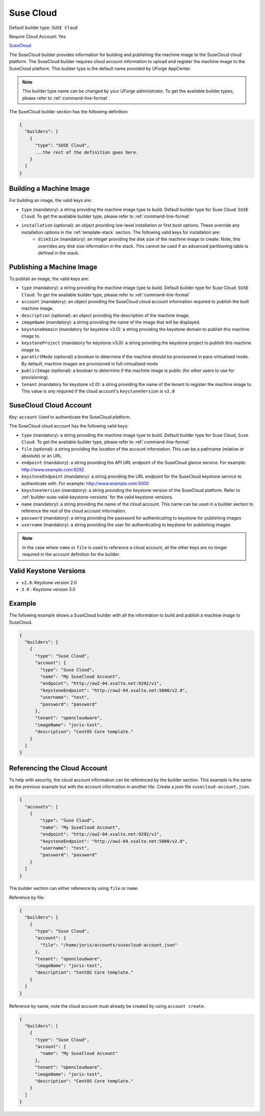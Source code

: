 .. Copyright (c) 2007-2016 UShareSoft, All rights reserved

.. _builder-suse-cloud:

Suse Cloud
==========

Default builder type: ``SUSE Cloud``

Require Cloud Account: Yes

`SuseCloud <https://www.suse.com/products/suse-cloud/>`_

The SuseCloud builder provides information for building and publishing the machine image to the SuseCloud cloud platform. The SuseCloud builder requires cloud account information to upload and register the machine image to the SuseCloud platform.
This builder type is the default name provided by UForge AppCenter.

.. note:: This builder type name can be changed by your UForge administrator. To get the available builder types, please refer to :ref:`command-line-format`

The SuseCloud builder section has the following definition:

.. code-block:: javascript

	{
	  "builders": [
	    {
	      "type": "SUSE Cloud",
	      ...the rest of the definition goes here.
	    }
	  ]
	}

Building a Machine Image
------------------------

For building an image, the valid keys are:

* ``type`` (mandatory): a string providing the machine image type to build. Default builder type for Suse Cloud: ``SUSE Cloud``. To get the available builder type, please refer to :ref:`command-line-format`
* ``installation`` (optional): an object providing low-level installation or first boot options. These override any installation options in the :ref:`template-stack` section. The following valid keys for installation are:
	* ``diskSize`` (mandatory): an integer providing the disk size of the machine image to create. Note, this overrides any disk size information in the stack. This cannot be used if an advanced partitioning table is defined in the stack.

Publishing a Machine Image
--------------------------

To publish an image, the valid keys are:

* ``type`` (mandatory): a string providing the machine image type to build. Default builder type for Suse Cloud: ``SUSE Cloud``. To get the available builder type, please refer to :ref:`command-line-format`
* ``account`` (mandatory): an object providing the SuseCloud cloud account information required to publish the built machine image.
* ``description`` (optional): an object providing the description of the machine image.
* ``imageName`` (mandatory): a string providing the name of the image that will be displayed.
* ``keystoneDomain`` (mandatory for keystone v3.0): a string providing the keystone domain to publish this machine image to.
* ``keystoneProject`` (mandatory for keystone v3.0): a string providing the keystone project to publish this machine image to.
* ``paraVirtMode`` (optional) a boolean to determine if the machine should be provisioned in para-virtualised mode. By default, machine images are provisioned in full-virtualised mode
* ``publicImage`` (optional): a boolean to determine if the machine image is public (for other users to use for provisioning).
* ``tenant`` (mandatory for keystone v2.0): a string providing the name of the tenant to register the machine image to.  This value is ony required if the cloud account's ``keystoneVersion`` is ``v2.0``

SuseCloud Cloud Account
-----------------------

Key: ``account``
Used to authenticate the SuseCloud platform.

The SuseCloud cloud account has the following valid keys:

* ``type`` (mandatory): a string providing the machine image type to build. Default builder type for Suse Cloud, ``Suse Cloud``. To get the available builder type, please refer to :ref:`command-line-format`
* ``file`` (optional): a string providing the location of the account information. This can be a pathname (relative or absolute) or an URL.
* ``endpoint`` (mandatory): a string providing the API URL endpoint of the SuseCloud glance service. For example: http://www.example.com:9292
* ``keystoneEndpoint`` (mandatory): a string providing the URL endpoint for the SuseCloud keystone service to authenticate with. For example: http://www.example.com:5000
* ``keystoneVersion`` (mandatory): a string providing the keystone version of the SuseCloud platform.  Refer to :ref:`builder-suse-valid-keystone-versions`  for the valid keystone versions.
* ``name`` (mandatory): a string providing the name of the cloud account. This name can be used in a builder section to reference the rest of the cloud account information.
* ``password`` (mandatory): a string providing the password for authenticating to keystone for publishing images
* ``username`` (mandatory): a string providing the user for authenticating to keystone for publishing images

.. note:: In the case where ``name`` or ``file`` is used to reference a cloud account, all the other keys are no longer required in the account definition for the builder.

.. _builder-suse-valid-keystone-versions:

Valid Keystone Versions
-----------------------

* ``v2.0``: Keystone version 2.0
* ``3.0`` : Keystone version 3.0

Example
-------

The following example shows a SuseCloud builder with all the information to build and publish a machine image to SuseCloud.

.. code-block:: json

	{
	  "builders": [
	    {
	      "type": "Suse Cloud",
	      "account": {
	        "type": "Suse Cloud",
	        "name": "My SuseCloud Account",
	        "endpoint": "http://ow2-04.xsalto.net:9292/v1",
	        "keystoneEndpoint": "http://ow2-04.xsalto.net:5000/v2.0",
	        "username": "test",
	        "password": "password"
	      },
	      "tenant": "opencloudware",
	      "imageName": "joris-test",
	      "description": "CentOS Core template."
	    }
	  ]
	}

Referencing the Cloud Account
-----------------------------

To help with security, the cloud account information can be referenced by the builder section. This example is the same as the previous example but with the account information in another file. Create a json file ``susecloud-account.json``.

.. code-block:: json

	{
	  "accounts": [
	    {
	        "type": "Suse Cloud",
	        "name": "My SuseCloud Account",
	        "endpoint": "http://ow2-04.xsalto.net:9292/v1",
	        "keystoneEndpoint": "http://ow2-04.xsalto.net:5000/v2.0",
	        "username": "test",
	        "password": "password"
	    }
	  ]
	}

The builder section can either reference by using ``file`` or ``name``.

Reference by file:

.. code-block:: json

	{
	  "builders": [
	    {
	      "type": "Suse Cloud",
	      "account": {
	        "file": "/home/joris/accounts/susecloud-account.json"
	      },
	      "tenant": "opencloudware",
	      "imageName": "joris-test",
	      "description": "CentOS Core template."
	    }
	  ]
	}

Reference by name, note the cloud account must already be created by using ``account create``.

.. code-block:: json

	{
	  "builders": [
	    {
	      "type": "Suse Cloud",
	      "account": {
	        "name": "My SuseCloud Account"
	      },
	      "tenant": "opencloudware",
	      "imageName": "joris-test",
	      "description": "CentOS Core template."
	    }
	  ]
	}
